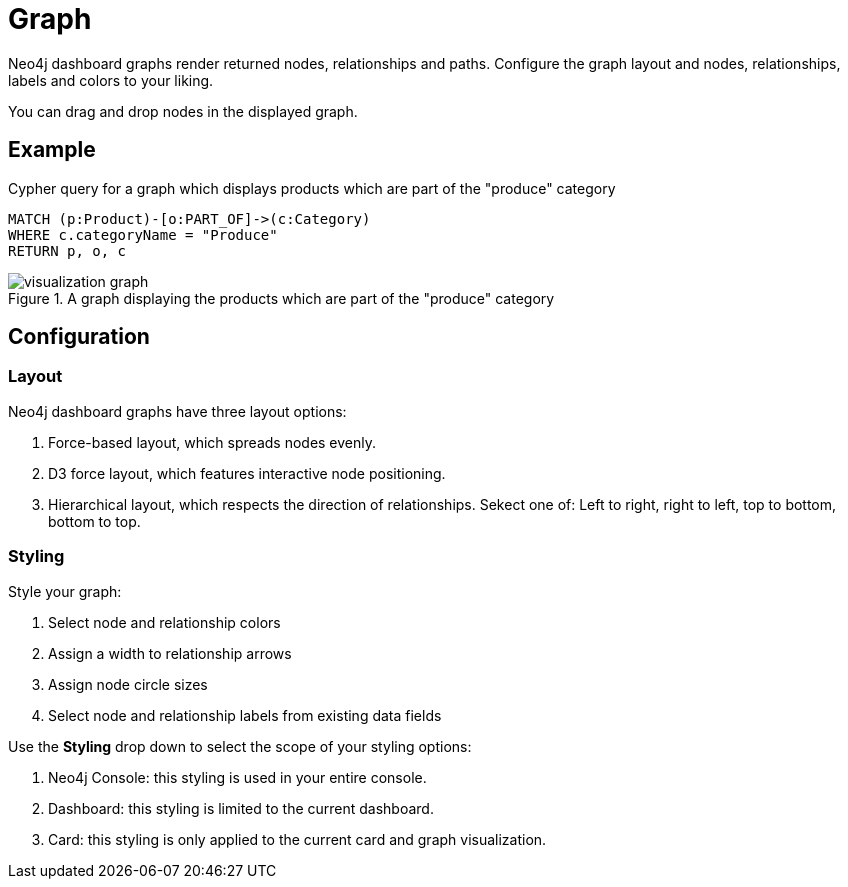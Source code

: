 = Graph
:description: The Neo4j dashboard graph visualization.


Neo4j dashboard graphs render returned nodes, relationships and paths.
Configure the graph layout and nodes, relationships, labels and colors to your liking.

You can drag and drop nodes in the displayed graph.


== Example


.Cypher query for a graph which displays products which are part of the "produce" category
[source,cypher]
----
MATCH (p:Product)-[o:PART_OF]->(c:Category)
WHERE c.categoryName = "Produce"
RETURN p, o, c
----

.A graph displaying the products which are part of the "produce" category
image::dashboards/visualization-graph.png[]


== Configuration


=== Layout

Neo4j dashboard graphs have three layout options:

. Force-based layout, which spreads nodes evenly.
. D3 force layout, which features interactive node positioning.
. Hierarchical layout, which respects the direction of relationships. Sekect one of: Left to right, right to left, top to bottom, bottom to top.


=== Styling

Style your graph:

. Select node and relationship colors
. Assign a width to relationship arrows
. Assign node circle sizes
. Select node and relationship labels from existing data fields

Use the **Styling** drop down to select the scope of your styling options:

. Neo4j Console: this styling is used in your entire console.
. Dashboard: this styling is limited to the current dashboard.
. Card: this styling is only applied to the current card and graph visualization.